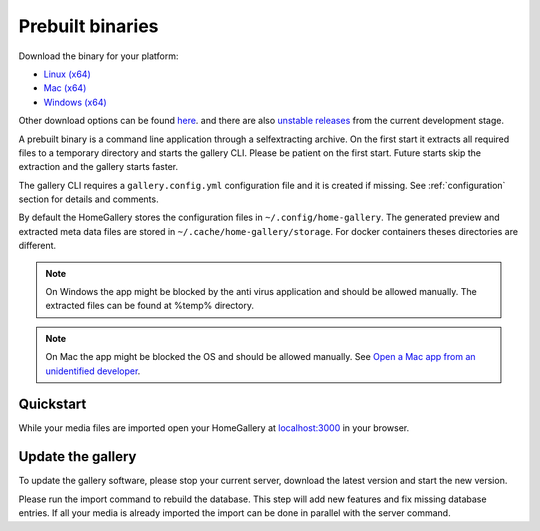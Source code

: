 Prebuilt binaries
-----------------

Download the binary for your platform:

* `Linux (x64) <https://dl.home-gallery.org/dist/latest/home-gallery-latest-linux-x64>`_
* `Mac (x64) <https://dl.home-gallery.org/dist/latest/home-gallery-latest-darwin-x64>`_
* `Windows (x64) <https://dl.home-gallery.org/dist/latest/home-gallery-latest-win-x64.exe>`_

Other download options can be found `here <https://dl.home-gallery.org/dist>`_.
and there are also `unstable releases <https://dl.home-gallery.org/dist/unstable>`_ from
the current development stage.

A prebuilt binary is a command line application through a selfextracting archive.
On the first start it extracts all required files to a temporary directory
and starts the gallery CLI. Please be patient on the first start.
Future starts skip the extraction and the gallery starts faster.

The gallery CLI requires a ``gallery.config.yml`` configuration file and
it is created if missing. See :ref:`configuration` section for details and comments.

By default the HomeGallery stores the configuration files in ``~/.config/home-gallery``.
The generated preview and extracted meta data files are stored in ``~/.cache/home-gallery/storage``.
For docker containers theses directories are different.

.. note::

    On Windows the app might be blocked by the anti virus application
    and should be allowed manually. The extracted files can be found at %temp% directory.

.. note::

    On Mac the app might be blocked the OS and should be allowed manually.
    See `Open a Mac app from an unidentified developer <https://support.apple.com/guide/mac-help/open-a-mac-app-from-an-unidentified-developer-mh40616/mac>`_.

Quickstart
^^^^^^^^^^

.. code-block:: bash
    :linenos:

    curl -sL https://dl.home-gallery.org/dist/latest/home-gallery-latest-linux-x64 -o gallery
    chmod 755 gallery
    ./gallery run init --source ~/Pictures
    ./gallery run server &

While your media files are imported open your HomeGallery at
`localhost:3000 <http://localhost:3000>`_ in your browser.

Update the gallery
^^^^^^^^^^^^^^^^^^

To update the gallery software, please stop your current server, download the latest version and start the new version.

Please run the import command to rebuild the database. This step will add new features and fix missing database entries. If all your media is already imported the import can be done in parallel with the server command.

.. code-block:: bash
    :linenos:

    # stop the current server
    mv gallery gallery.old
    curl -sL https://dl.home-gallery.org/dist/latest/home-gallery-latest-linux-x64 -o gallery
    chmod 755 gallery
    ./gallery run import
    ./gallery run server &
